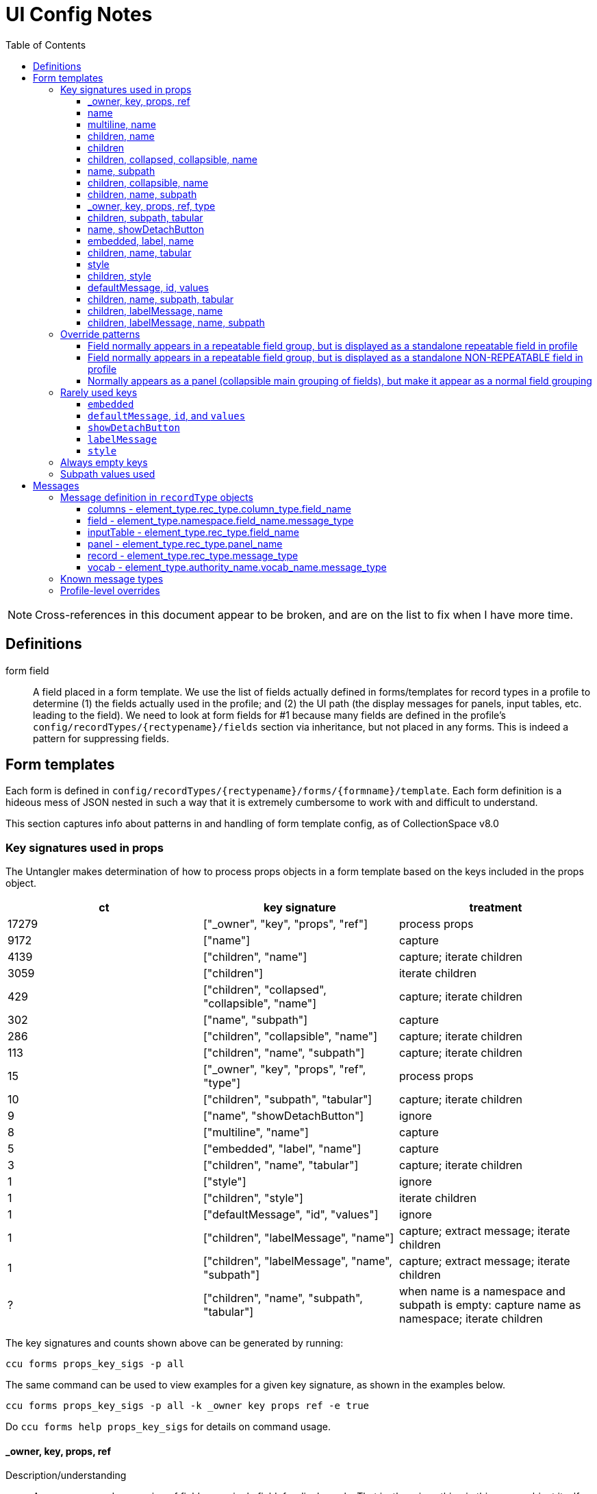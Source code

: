 = UI Config Notes
:toc:
:toclevels: 3

NOTE: Cross-references in this document appear to be broken, and are on the list to fix when I have more time.

== Definitions

form field::
  A field placed in a form template. We use the list of fields actually
  defined in forms/templates for record types in a profile to determine
  (1) the fields actually used in the profile; and (2) the UI path (the
  display messages for panels, input tables, etc. leading to the field).
  We need to look at form fields for #1 because many fields are defined
  in the profile's `+config/recordTypes/{rectypename}/fields+` section
  via inheritance, but not placed in any forms. This is indeed a pattern
  for suppressing fields.

== Form templates

Each form is defined in
`+config/recordTypes/{rectypename}/forms/{formname}/template+`. Each
form definition is a hideous mess of JSON nested in such a way that it
is extremely cumbersome to work with and difficult to understand.

This section captures info about patterns in and handling of form
template config, as of CollectionSpace v8.0

=== Key signatures used in props

The Untangler makes determination of how to process props objects in a
form template based on the keys included in the props object.

[cols=",,",options="header",]
|===
|ct |key signature |treatment
|17279 |["_owner", "key", "props", "ref"] |process props

|9172 |["name"] |capture

|4139 |["children", "name"] |capture; iterate children

|3059 |["children"] |iterate children

|429 |["children", "collapsed", "collapsible", "name"] |capture; iterate
children

|302 |["name", "subpath"] |capture

|286 |["children", "collapsible", "name"] |capture; iterate children

|113 |["children", "name", "subpath"] |capture; iterate children

|15 |["_owner", "key", "props", "ref", "type"] |process props

|10 |["children", "subpath", "tabular"] |capture; iterate children

|9 |["name", "showDetachButton"] |ignore

|8 |["multiline", "name"] |capture

|5 |["embedded", "label", "name"] |capture

|3 |["children", "name", "tabular"] |capture; iterate children

|1 |["style"] |ignore

|1 |["children", "style"] |iterate children

|1 |["defaultMessage", "id", "values"] |ignore


|1 |["children", "labelMessage", "name"] | capture; extract message; iterate children

|1 |["children", "labelMessage", "name", "subpath"] | capture; extract message; iterate children

|? |["children", "name", "subpath", "tabular"] |when name is a namespace and subpath is empty: capture name as namespace; iterate children
|===

The key signatures and counts shown above can be generated by running:

[source,shell]
----
ccu forms props_key_sigs -p all
----

The same command can be used to view examples for a given key signature,
as shown in the examples below.

[source,shell]
----
ccu forms props_key_sigs -p all -k _owner key props ref -e true
----

Do `+ccu forms help props_key_sigs+` for details on command usage.

==== _owner, key, props, ref

Description/understanding::
  A wrapper around a grouping of fields or a single field, for display
  only. That is, there is nothing in this `+props+` object itself that
  we care about in the data layer.
Treatment detail::
  Process the contained `+props+` object with this one as the parent (to
  facilitate inheritance of namespace, xpath, and ui path information)

....
<#CspaceConfigUntangler::Forms::Props:4110 core_9-0-0 / acquisition / default form / panel.acquisition.info / >
{"key"=>nil, "ref"=>nil, "props"=>{"children"=>[{"key"=>nil, "ref"=>nil, "props"=>{"name"=>"acquisitionReferenceNumber"}, "_owner"=>nil}, {"key"=>nil, "ref"=>nil, "props"=>{"name"=>"accessionDateGroup"}, "_owner"=>nil}, {"key"=>nil, "ref"=>nil, "props"=>{"name"=>"acquisitionAuthorizer", "children"=>[{"key"=>nil, "ref"=>nil, "props"=>{"name"=>"acquisitionAuthorizer"}, "_owner"=>nil}, {"key"=>nil, "ref"=>nil, "props"=>{"name"=>"acquisitionAuthorizerDate"}, "_owner"=>nil}]}, "_owner"=>nil}, {"key"=>nil, "ref"=>nil, "props"=>{"name"=>"acquisitionDateGroupList", "children"=>{"key"=>nil, "ref"=>nil, "props"=>{"name"=>"acquisitionDateGroup"}, "_owner"=>nil}}, "_owner"=>nil}, {"key"=>nil, "ref"=>nil, "props"=>{"name"=>"acquisitionMethod"}, "_owner"=>nil}, {"key"=>nil, "ref"=>nil, "props"=>{"name"=>"acquisitionSources", "children"=>{"key"=>nil, "ref"=>nil, "props"=>{"name"=>"acquisitionSource"}, "_owner"=>nil}}, "_owner"=>nil}, {"key"=>nil, "ref"=>nil, "props"=>{"name"=>"owners", "children"=>{"key"=>nil, "ref"=>nil, "props"=>{"name"=>"owner"}, "_owner"=>nil}}, "_owner"=>nil}, {"key"=>nil, "ref"=>nil, "props"=>{"name"=>"transferOfTitleNumber"}, "_owner"=>nil}]}, "_owner"=>nil}
....

....
<#CspaceConfigUntangler::Forms::Props:4204 core_9-0-0 / acquisition / default form / panel.acquisition.info / >
{"key"=>nil, "ref"=>nil, "props"=>{"name"=>"acquisitionAuthorizer", "children"=>[{"key"=>nil, "ref"=>nil, "props"=>{"name"=>"acquisitionAuthorizer"}, "_owner"=>nil}, {"key"=>nil, "ref"=>nil, "props"=>{"name"=>"acquisitionAuthorizerDate"}, "_owner"=>nil}]}, "_owner"=>nil}
....

....
<#CspaceConfigUntangler::Forms::Props:4134 core_9-0-0 / acquisition / default form / panel.acquisition.info / >
{"key"=>nil, "ref"=>nil, "props"=>{"name"=>"acquisitionReferenceNumber"}, "_owner"=>nil}
....

==== name

Description/understanding::
  Defines a single field. Technically, this may include structured date
  groups, but those are generally treated like a single field for the
  purposes of the Untangler. For example, the assumption is that,
  generally, a user will provide one value (that becomes the
  `+dateDisplayDate+` string) for a "field" like `+accessionDateGroup+`,
  and the `+collectionspace-mapper+` handles exploding that out into all
  relevant structured date detail fields.
Treatment detail::
  Captured as a *form field*. Inherits namespace from parent. Iterative
  processing terminates.

....
<#CspaceConfigUntangler::Forms::Props:4064 core_9-0-0 / acquisition / default form / panel.acquisition.info / accessionDateGroup>
{"name"=>"accessionDateGroup"}


<#CspaceConfigUntangler::Forms::Props:4110 core_9-0-0 / acquisition / default form / panel.acquisition.info / inputTable.acquisition.acquisitionAuthorizer / acquisitionAuthorizer>
{"name"=>"acquisitionAuthorizer"}
....

==== multiline, name

Description/understanding::
  Defines a single field that displays as a multiline text box. Currently
  only present on the `+annotationNote+` field in the OHC profile.
Treatment detail::
  Captured as a *form field*. Inherits namespace from parent. Iterative
  processing terminates.

....
<#CspaceConfigUntangler::Forms::Props:3530 ohc_2-0-0-20240521 / collectionobject / default form / panel.collectionobject.id / collectionobjects_annotation.annotationGroupList / collectionobjects_annotation.annotationGroup / annotationNote>
{"name"=>"annotationNote", "multiline"=>true}
....

[#children-name]
==== children, name

Description/understanding::
  A named grouping in the form. This may be a top-level document, panel,
  input table, or a semantic field grouping.
Treatment detail::
  If we determine the named grouping is a labeled (with a message)
  panel, input table, or semantic field grouping, capture the name as
  part of the UI path. If we determine the named grouping is a semantic
  field grouping, capture name as part of the xpath. Iterate through
  children, passing this `+props+` object as parent to each child.

A panel:

....
<#CspaceConfigUntangler::Forms::Props:5120 lhmc_7-0-0 / acquisition / default form / panel.acquisition.info / panel.acquisition.priceInformation / priceInformation>
{"name"=>"priceInformation", "children"=>[{"key"=>nil, "ref"=>nil, "props"=>{"name"=>"groupPurchasePrice", "children"=>[{"key"=>nil, "ref"=>nil, "props"=>{"name"=>"groupPurchasePriceCurrency"}, "_owner"=>nil}, {"key"=>nil, "ref"=>nil, "props"=>{"name"=>"groupPurchasePriceValue"}, "_owner"=>nil}]}, "_owner"=>nil}, {"key"=>nil, "ref"=>nil, "props"=>{"name"=>"objectPurchasePrice", "children"=>[{"key"=>nil, "ref"=>nil, "props"=>{"name"=>"objectPurchasePriceCurrency"}, "_owner"=>nil}, {"key"=>nil, "ref"=>nil, "props"=>{"name"=>"objectPurchasePriceValue"}, "_owner"=>nil}]}, "_owner"=>nil}]}
....

A semantic field grouping:

....
<#CspaceConfigUntangler::Forms::Props:5024 core_9-0-0 / acquisition / default form / panel.acquisition.info / acquisitions_common.owners / owners>
{"name"=>"owners", "children"=>{"key"=>nil, "ref"=>nil, "props"=>{"name"=>"owner"}, "_owner"=>nil}}

<#CspaceConfigUntangler::Forms::Props:5524 core_9-0-0 / citation / default form / panel.citation.info / citations_common.citationTermGroupList / citations_common.citationTermGroup / inputTable.citation.termSource / termSource>
{"name"=>"termSource", "children"=>[{"key"=>nil, "ref"=>nil, "props"=>{"name"=>"termSource"}, "_owner"=>nil}, {"key"=>nil, "ref"=>nil, "props"=>{"name"=>"termSourceDetail"}, "_owner"=>nil}, {"key"=>nil, "ref"=>nil, "props"=>{"name"=>"termSourceID"}, "_owner"=>nil}, {"key"=>nil, "ref"=>nil, "props"=>{"name"=>"termSourceNote"}, "_owner"=>nil}]}
....

==== children

Description/understanding::
  A wrapper around a grouping of fields or a single field, for display
  only. That is, there is nothing in this `+props+` object itself that
  we care about in the data layer.
Treatment detail::
  Process the objects under `+children+` with this one as the parent (to
  facilitate inheritance of namespace, xpath, and ui path information)

....
<#CspaceConfigUntangler::Forms::Props:5120 core_9-0-0 / acquisition / default form / panel.acquisition.objectCollectionInformation / childHolder>
{"children"=>{"key"=>nil, "ref"=>nil, "props"=>{"name"=>"fieldCollectionEventNames", "children"=>{"key"=>nil, "ref"=>nil, "props"=>{"name"=>"fieldCollectionEventName"}, "_owner"=>nil}}, "_owner"=>nil}}

<#CspaceConfigUntangler::Forms::Props:5170 core_9-0-0 / citation / default form / panel.citation.info / citations_common.citationTermGroupList / citations_common.citationTermGroup / childHolder>
{"children"=>[{"key"=>nil, "ref"=>nil, "props"=>{"name"=>"termDisplayName"}, "_owner"=>nil}, {"key"=>nil, "ref"=>nil, "props"=>{"name"=>"termStatus"}, "_owner"=>nil}]}

<#CspaceConfigUntangler::Forms::Props:5214 core_9-0-0 / citation / default form / panel.citation.info / citations_common.citationTermGroupList / citations_common.citationTermGroup / childHolder>
{"children"=>[{"key"=>nil, "ref"=>nil, "props"=>{"name"=>"termType"}, "_owner"=>nil}, {"key"=>nil, "ref"=>nil, "props"=>{"name"=>"termFlag"}, "_owner"=>nil}, {"key"=>nil, "ref"=>nil, "props"=>{"name"=>"termLanguage"}, "_owner"=>nil}, {"key"=>nil, "ref"=>nil, "props"=>{"name"=>"termPrefForLang"}, "_owner"=>nil}]}

<#CspaceConfigUntangler::Forms::Props:5240 core_9-0-0 / citation / default form / panel.citation.info / citations_common.citationTermGroupList / citations_common.citationTermGroup / childHolder>
{"children"=>[{"key"=>nil, "ref"=>nil, "props"=>{"name"=>"termSectionTitle"}, "_owner"=>nil}, {"key"=>nil, "ref"=>nil, "props"=>{"name"=>"termVolume"}, "_owner"=>nil}, {"key"=>nil, "ref"=>nil, "props"=>{"name"=>"termIssue"}, "_owner"=>nil}]}
....

==== children, collapsed, collapsible, name

Description/understanding::
  Typically this is a top level panel in a form.
Treatment detail::
  Same as [.spurious-link]#_*children, name_#

....
<#CspaceConfigUntangler::Forms::Props:5360 core_9-0-0 / collectionobject / default form / panel.collectionobject.reference / reference>
{"name"=>"reference", "collapsible"=>true, "collapsed"=>true, "children"=>{"key"=>nil, "ref"=>nil, "props"=>{"name"=>"referenceGroupList", "children"=>{"key"=>nil, "ref"=>nil, "props"=>{"name"=>"referenceGroup", "children"=>[{"key"=>nil, "ref"=>nil, "props"=>{"name"=>"reference"}, "_owner"=>nil}, {"key"=>nil, "ref"=>nil, "props"=>{"name"=>"referenceNote"}, "_owner"=>nil}]}, "_owner"=>nil}}, "_owner"=>nil}}

<#CspaceConfigUntangler::Forms::Props:5454 core_9-0-0 / collectionobject / default form / panel.collectionobject.rightsin / rightsin>
{"name"=>"rightsin", "collapsible"=>true, "collapsed"=>true, "children"=>{"key"=>nil, "ref"=>nil, "props"=>{"name"=>"rightsInGroupList", "children"=>{"key"=>nil, "ref"=>nil, "props"=>{"name"=>"rightsInGroup", "children"=>{"key"=>nil, "ref"=>nil, "props"=>{"children"=>[{"key"=>nil, "ref"=>nil, "props"=>{"children"=>[{"key"=>nil, "ref"=>nil, "props"=>{"name"=>"rightInTypes", "children"=>{"key"=>nil, "ref"=>nil, "props"=>{"name"=>"rightInType"}, "_owner"=>nil}}, "_owner"=>nil}, {"key"=>nil, "ref"=>nil, "props"=>{"children"=>[{"key"=>nil, "ref"=>nil, "props"=>{"name"=>"rightInBeginDate"}, "_owner"=>nil}, {"key"=>nil, "ref"=>nil, "props"=>{"name"=>"rightInEndDate"}, "_owner"=>nil}]}, "_owner"=>nil}]}, "_owner"=>nil}, {"key"=>nil, "ref"=>nil, "props"=>{"children"=>[{"key"=>nil, "ref"=>nil, "props"=>{"name"=>"agreementSent"}, "_owner"=>nil}, {"key"=>nil, "ref"=>nil, "props"=>{"name"=>"agreementReceived"}, "_owner"=>nil}, {"key"=>nil, "ref"=>nil, "props"=>{"name"=>"agreementSigned"}, "_owner"=>nil}]}, "_owner"=>nil}, {"key"=>nil, "ref"=>nil, "props"=>{"children"=>[{"key"=>nil, "ref"=>nil, "props"=>{"children"=>{"key"=>nil, "ref"=>nil, "props"=>{"name"=>"rightInRestrictions", "children"=>{"key"=>nil, "ref"=>nil, "props"=>{"name"=>"rightInRestriction"}, "_owner"=>nil}}, "_owner"=>nil}}, "_owner"=>nil}, {"key"=>nil, "ref"=>nil, "props"=>{"children"=>{"key"=>nil, "ref"=>nil, "props"=>{"name"=>"rightReproductionStatement"}, "_owner"=>nil}}, "_owner"=>nil}]}, "_owner"=>nil}, {"key"=>nil, "ref"=>nil, "props"=>{"name"=>"rightInNote"}, "_owner"=>nil}]}, "_owner"=>nil}}, "_owner"=>nil}}, "_owner"=>nil}}

<#CspaceConfigUntangler::Forms::Props:5500 core_9-0-0 / collectionobject / default form /  / hierarchy>
{"name"=>"hierarchy", "collapsible"=>true, "collapsed"=>true, "children"=>{"key"=>nil, "ref"=>nil, "props"=>{"name"=>"relation-list-item", "subpath"=>"rel:relations-common-list"}, "_owner"=>nil}}
....

==== name, subpath

Description/understanding::
  Defines a single field with a specified namespace or subpath-based
  override.
Treatment detail::
  Record the namespace and any other overriding info from the subpath

....
<#CspaceConfigUntangler::Forms::Props:4730 materials_4-0-0 / collectionobject / default form / panel.collectionobject.id / objectCount>
{"name"=>"objectCount", "subpath"=>["ns2:collectionobjects_common", "objectCountGroupList", "objectCountGroup", "0"]}

<#CspaceConfigUntangler::Forms::Props:5170 bonsai_6-0-0 / collectionobject / default form / panel.collectionobject.desc / treeType>
{"name"=>"treeType", "subpath"=>"ns2:collectionobjects_bonsai"}

<#CspaceConfigUntangler::Forms::Props:5214 bonsai_6-0-0 / collectionobject / default form / panel.collectionobject.desc / panel.collectionobject.accessionattributes / panel.collectionobject.flowers / flowersJan>
{"name"=>"flowersJan", "subpath"=>"ns2:collectionobjects_accessionattributes"}

<#CspaceConfigUntangler::Forms::Props:14734 herbarium_2-0-12 / loanout / default form / panel.loanout.loanItem / loanoutItems>
{"name"=>"loanoutItems", "subpath"=>"ns2:loansout_naturalhistory_extension"}

<#CspaceConfigUntangler::Forms::Props:14760 herbarium_2-0-12 / taxon / default form / panel.taxon.info / taxonMajorGroup>
{"name"=>"taxonMajorGroup", "subpath"=>"ns2:taxon_herbarium"}
....

==== children, collapsible, name

Description/understanding::
  Typically this is a top level panel in a form.
Treatment detail::
  Same as [.spurious-link]#_*children, name_#

....
<#CspaceConfigUntangler::Forms::Props:5404 core_9-0-0 / conditioncheck / default form / panel.conditioncheck.conditionCheckAndTechAssessmentInfo / conditionCheckAndTechAssessmentInfo>
{"name"=>"conditionCheckAndTechAssessmentInfo", "collapsible"=>true, "children"=>[{"key"=>nil, "ref"=>nil, "props"=>{"children"=>[{"key"=>nil, "ref"=>nil, "props"=>{"children"=>[{"key"=>nil, "ref"=>nil, "props"=>{"name"=>"conditionCheckRefNumber"}, "_owner"=>nil}, {"key"=>nil, "ref"=>nil, "props"=>{"name"=>"conditionCheckAssessmentDate"}, "_owner"=>nil}, {"key"=>nil, "ref"=>nil, "props"=>{"name"=>"conditionCheckMethod"}, "_owner"=>nil}]}, "_owner"=>nil}, {"key"=>nil, "ref"=>nil, "props"=>{"children"=>[{"key"=>nil, "ref"=>nil, "props"=>{"name"=>"conditionCheckReason"}, "_owner"=>nil}, {"key"=>nil, "ref"=>nil, "props"=>{"name"=>"conditionChecker"}, "_owner"=>nil}]}, "_owner"=>nil}]}, "_owner"=>nil}, {"key"=>nil, "ref"=>nil, "props"=>{"name"=>"conditionCheckNote"}, "_owner"=>nil}]}

<#CspaceConfigUntangler::Forms::Props:5500 core_9-0-0 / group / default form / panel.group.info / info>
{"name"=>"info", "collapsible"=>true, "children"=>[{"key"=>nil, "ref"=>nil, "props"=>{"name"=>"title"}, "_owner"=>nil}, {"key"=>nil, "ref"=>nil, "props"=>{"children"=>[{"key"=>nil, "ref"=>nil, "props"=>{"children"=>[{"key"=>nil, "ref"=>nil, "props"=>{"name"=>"responsibleDepartment"}, "_owner"=>nil}, {"key"=>nil, "ref"=>nil, "props"=>{"name"=>"owner"}, "_owner"=>nil}]}, "_owner"=>nil}, {"key"=>nil, "ref"=>nil, "props"=>{"children"=>{"key"=>nil, "ref"=>nil, "props"=>{"children"=>[{"key"=>nil, "ref"=>nil, "props"=>{"name"=>"groupEarliestSingleDate"}, "_owner"=>nil}, {"key"=>nil, "ref"=>nil, "props"=>{"name"=>"groupLatestDate"}, "_owner"=>nil}]}, "_owner"=>nil}}, "_owner"=>nil}]}, "_owner"=>nil}, {"key"=>nil, "ref"=>nil, "props"=>{"name"=>"scopeNote"}, "_owner"=>nil}]}
....

[#children-name-subpath]
==== children, name, subpath

Description/understanding::
  A semantic grouping of fields indicating namespace switch
Treatment detail::
  Same as [.spurious-link]#_*children, name_#, but also record new
  namespace for this level and its descendants

....
<#CspaceConfigUntangler::Forms::Props:7664 anthro_8-0-0 / place / default form / panel.place.consultedDocs / places_nagpra.museumRecordsList / museumRecordsList>
{"name"=>"museumRecordsList", "subpath"=>"ns2:places_nagpra", "children"=>{"key"=>nil, "ref"=>nil, "props"=>{"name"=>"museumRecords"}, "_owner"=>nil}}

<#CspaceConfigUntangler::Forms::Props:7354 anthro_8-0-0 / collectionobject / default form / panel.collectionobject.culturalCare / collectionobjects_culturalcare.accessLimitationsGroupList / accessLimitationsGroupList>
{"name"=>"accessLimitationsGroupList", "subpath"=>"ns2:collectionobjects_culturalcare", "children"=>{"key"=>nil, "ref"=>nil, "props"=>{"name"=>"accessLimitationsGroup", "children"=>[{"key"=>nil, "ref"=>nil, "props"=>{"name"=>"limitationType"}, "_owner"=>nil}, {"key"=>nil, "ref"=>nil, "props"=>{"name"=>"limitationLevel"}, "_owner"=>nil}, {"key"=>nil, "ref"=>nil, "props"=>{"name"=>"limitationDetails"}, "_owner"=>nil}, {"key"=>nil, "ref"=>nil, "props"=>{"name"=>"requester"}, "_owner"=>nil}, {"key"=>nil, "ref"=>nil, "props"=>{"name"=>"requestOnBehalfOf"}, "_owner"=>nil}, {"key"=>nil, "ref"=>nil, "props"=>{"name"=>"requestDate"}, "_owner"=>nil}]}, "_owner"=>nil}}

<#CspaceConfigUntangler::Forms::Props:6344 publicart_6-0-0 / place / default form / panel.place.info / places_publicart.placementTypes / placementTypes>
{"name"=>"placementTypes", "subpath"=>"ns2:places_publicart", "children"=>{"key"=>nil, "ref"=>nil, "props"=>{"name"=>"placementType"}, "_owner"=>nil}}
....

==== _owner, key, props, ref, type

Description/understanding::
  Same as [.spurious-link]#_*_owner, key, props, ref_#, but with a
  `+type+` key whose value controls something about display.
Treatment detail::
  Because we don't care about display in the data layer, we ignore the
  `+type+` key and treat the same as
  [.spurious-link]#_*_owner, key, props, ref_#

....
<#CspaceConfigUntangler::Forms::Props:5360 anthro_8-0-0 / place / default form /  / propsHolder>
{"type"=>"div", "key"=>nil, "ref"=>nil, "props"=>{"style"=>{"marginTop"=>"10px"}}, "_owner"=>nil}

<#CspaceConfigUntangler::Forms::Props:5404 anthro_8-0-0 / osteology / default form / panel.osteology.info / propsHolder>
{"type"=>"div", "key"=>nil, "ref"=>nil, "props"=>{"style"=>{"marginBottom"=>"8px"}, "children"=>{"key"=>nil, "ref"=>nil, "props"=>{"id"=>"form.osteology.default.affirmComplete", "defaultMessage"=>"By checking this box, I am affirming that the inventory of this individual is complete and that any and all unfilled boxes on this form indicate confirmation that those elements (or portions thereof, or features) are not present for this individual.", "values"=>{}}, "_owner"=>nil}}, "_owner"=>nil}
....

==== children, subpath, tabular

Description/understanding::
  A wrapper around a grouping of fields indicating a namespace for the
  grouping, and that the fields are displayed in a table
Treatment detail::
  We treat this like [.spurious-link]#_*children_#, but record the
  namespace for use by its descendants

....
<#CspaceConfigUntangler::Forms::Props:5074 fcart_7-0-0 / conditioncheck / default form / panel.conditioncheck.technicalChanges / childHolder>
{"subpath"=>"ns2:conditionchecks_variablemedia", "children"=>{"key"=>nil, "ref"=>nil, "props"=>{"name"=>"technicalChangesGroupList", "children"=>{"key"=>nil, "ref"=>nil, "props"=>{"name"=>"technicalChangesGroup", "children"=>{"key"=>nil, "ref"=>nil, "props"=>{"children"=>{"key"=>nil, "ref"=>nil, "props"=>{"children"=>[{"key"=>nil, "ref"=>nil, "props"=>{"children"=>[{"key"=>nil, "ref"=>nil, "props"=>{"name"=>"technicalChange"}, "_owner"=>nil}, {"key"=>nil, "ref"=>nil, "props"=>{"name"=>"technicalChangeReason"}, "_owner"=>nil}, {"key"=>nil, "ref"=>nil, "props"=>{"name"=>"technicalChangeDate"}, "_owner"=>nil}]}, "_owner"=>nil}, {"key"=>nil, "ref"=>nil, "props"=>{"children"=>[{"key"=>nil, "ref"=>nil, "props"=>{"name"=>"technicalChangeNote"}, "_owner"=>nil}, {"key"=>nil, "ref"=>nil, "props"=>{"name"=>"previousSupport"}, "_owner"=>nil}, {"key"=>nil, "ref"=>nil, "props"=>{"name"=>"newSupport"}, "_owner"=>nil}]}, "_owner"=>nil}]}, "_owner"=>nil}}, "_owner"=>nil}}, "_owner"=>nil}}, "_owner"=>nil}, "tabular"=>false}

<#CspaceConfigUntangler::Forms::Props:5170 publicart_6-0-0 / person / default form / panel.person.info / childHolder>
{"subpath"=>"ns2:persons_publicart", "children"=>{"key"=>nil, "ref"=>nil, "props"=>{"name"=>"socialMediaGroupList", "children"=>{"key"=>nil, "ref"=>nil, "props"=>{"name"=>"socialMediaGroup", "children"=>[{"key"=>nil, "ref"=>nil, "props"=>{"name"=>"socialMediaHandle"}, "_owner"=>nil}, {"key"=>nil, "ref"=>nil, "props"=>{"name"=>"socialMediaHandleType"}, "_owner"=>nil}]}, "_owner"=>nil}}, "_owner"=>nil}, "tabular"=>false}
....

==== name, showDetachButton

Description/understanding::
  Element for deleting blob from a media record.
Treatment detail::
  We don't need to represent blobs this way in the data layer, so we
  igore these.

....
<#CspaceConfigUntangler::Forms::Props:4730 core_9-0-0 / media / default form /  / blob>
{"name"=>"blob", "showDetachButton"=>true}

<#CspaceConfigUntangler::Forms::Props:4754 bonsai_6-0-0 / media / default form /  / blob>
{"name"=>"blob", "showDetachButton"=>true}
....

==== embedded, label, name

Description/understanding::
  Indicates
  [.spurious-link]#_*Field normally appears in a repeatable field group, but is displayed as a standalone repeatable field in profile_#
  override pattern
Treatment detail::
  Keep parent levels in xpath, since how data is stored does not change.
  Do not record parent levels as part of UI path.

....
<#CspaceConfigUntangler::Forms::Props:4730 materials_4-0-0 / collectionobject / default form / panel.collectionobject.id / collectionobjects_common.materialGroupList / collectionobjects_common.materialGroup / material>
{"name"=>"material", "label"=>"", "embedded"=>true}

<#CspaceConfigUntangler::Forms::Props:4754 materials_4-0-0 / material / default form / panel.material.form / materials_common.formTypeGroupList / materials_common.formTypeGroup / formType>
{"name"=>"formType", "label"=>"", "embedded"=>true}

<#CspaceConfigUntangler::Forms::Props:5000 publicart_6-0-0 / collectionobject / tombstone form / panel.collectionobject.id / collectionobjects_common.titleGroupList / collectionobjects_common.titleGroup / title>
{"name"=>"title", "embedded"=>true, "label"=>""}
....

==== children, name, tabular

Description/understanding::
  Seen in the wrapper of the
  [.spurious-link]#_*Field normally appears in a repeatable field group, but is displayed as a standalone repeatable field in profile_#
  pattern
Treatment detail::
  Treat the same as [.spurious-link]#_*children, name_#. The special
  handling is handled on the child field(s).

....
<#CspaceConfigUntangler::Forms::Props:4730 materials_4-0-0 / collectionobject / default form / panel.collectionobject.id / collectionobjects_common.materialGroupList / collectionobjects_common.materialGroup / materialGroup>
{"name"=>"materialGroup", "tabular"=>false, "children"=>{"key"=>nil, "ref"=>nil, "props"=>{"name"=>"material", "label"=>"", "embedded"=>true}, "_owner"=>nil}}

<#CspaceConfigUntangler::Forms::Props:4754 publicart_6-0-0 / collectionobject / tombstone form / panel.collectionobject.id / collectionobjects_common.objectNameList / collectionobjects_common.objectNameGroup / objectNameGroup>
{"name"=>"objectNameGroup", "tabular"=>false, "children"=>{"key"=>nil, "ref"=>nil, "props"=>{"name"=>"objectName", "embedded"=>true, "label"=>""}, "_owner"=>nil}}

<#CspaceConfigUntangler::Forms::Props:5000 publicart_6-0-0 / collectionobject / tombstone form / panel.collectionobject.desc / collectionobjects_common.materialGroupList / collectionobjects_common.materialGroup / materialGroup>
{"name"=>"materialGroup", "tabular"=>false, "children"=>{"key"=>nil, "ref"=>nil, "props"=>{"name"=>"material", "embedded"=>true, "label"=>""}, "_owner"=>nil}}
....

==== style

Description/understanding::
  One-off usage for display styling only
Treatment detail::
  Ignore

....
<#CspaceConfigUntangler::Forms::Props:4040 anthro_8-0-0 / place / default form /  / >
{"style"=>{"marginTop"=>"10px"}}
....

==== children, style

Description/understanding::
  One-off usage for display styling of included elements only
Treatment detail::
  Ignore

....
<#CspaceConfigUntangler::Forms::Props:4040 anthro_8-0-0 / osteology / default form / panel.osteology.info / >
{"style"=>{"marginBottom"=>"8px"}, "children"=>{"key"=>nil, "ref"=>nil, "props"=>{"id"=>"form.osteology.default.affirmComplete", "defaultMessage"=>"By checking this box, I am affirming that the inventory of this individual is complete and that any and all unfilled boxes on this form indicate confirmation that those elements (or portions thereof, or features) are not present for this individual.", "values"=>{}}, "_owner"=>nil}}
....

==== defaultMessage, id, values

Used only once. See
[.spurious-link]#_*~defaultMessage~, ~id~, and ~values~_#.

==== children, name, subpath, tabular

===== WHERE name is a namespace and subpath is empty


Currently used once in each of the following profiles:

* ucbg
* ucjeps

In profiles, this is being used to insert locality extension fields into the ns2:collectionobjects_naturalhistory namespace defined by ucbnh-collectionobject extension.

In this application: used to assign children to a namespace, without extracting the `name` value as part of path-to-field (as is usually assumed).

==== children, labelMessage, name

Currently used once in UCJEPS profile.

See <<a1,related Override patterns section>>.

`+labelMessage+` is also covered in <<ruk1,Rarely Used Keys>>.

Untangler treatment: extract message data from `labelMessage`, then treat as <<children-name>>.

==== children, labelMessage, name, subpath

Currently used once in UCJEPS profile.

See <<a1,related Override patterns section>>.

`+labelMessage+` is also covered in <<ruk1,Rarely Used Keys>>.

Untangler treatment: extract message data from `labelMessage`, then treat as <<children-name-subpath>>.

=== Override patterns

==== Field normally appears in a repeatable field group, but is displayed as a standalone repeatable field in profile

*The UI config pattern*

[source,javascript]
----
{
  "key": null,
  "ref": null,
  "props": {
    "name": "materialGroupList",
    "children": {
  "key": null,
  "ref": null,
  "props": {
    "name": "materialGroup",
    "tabular": false,
    "children": {
      "key": null,
      "ref": null,
      "props": {
        "name": "material",
        "label": "",
        "embedded": true
      },
      "_owner": null
    }
  },
  "_owner": null
    }
  },
  "_owner": null
}
----

Usage across all form templates / rectypes/ profiles:

....
<#CspaceConfigUntangler::Forms::Props:4040 materials_4-0-0 / collectionobject / default form / panel.collectionobject.id / collectionobjects_common.materialGroupList / collectionobjects_common.materialGroup / material>
....

The following one is weird because `+formTypeGroupList+` is only defined
for materials/material, and the field "group" contains only one field:
`+formType+`. It seems like this one could follow the normal repeatable
value pattern of `+formTypes/formType+`.

....
<#CspaceConfigUntangler::Forms::Props:4064 materials_4-0-0 / material / default form / panel.material.form / materials_common.formTypeGroupList / materials_common.formTypeGroup / formType>

<#CspaceConfigUntangler::Forms::Props:4110 publicart_6-0-0 / collectionobject / tombstone form / panel.collectionobject.id / collectionobjects_common.titleGroupList / collectionobjects_common.titleGroup / title>

<#CspaceConfigUntangler::Forms::Props:4134 publicart_6-0-0 / collectionobject / tombstone form / panel.collectionobject.id / collectionobjects_common.objectNameList / collectionobjects_common.objectNameGroup / objectName>

<#CspaceConfigUntangler::Forms::Props:4160 publicart_6-0-0 / collectionobject / tombstone form / panel.collectionobject.desc / collectionobjects_common.materialGroupList / collectionobjects_common.materialGroup / material>
....

==== Field normally appears in a repeatable field group, but is displayed as a standalone NON-REPEATABLE field in profile

Used once across everything:

....
<#CspaceConfigUntangler::Forms::Props:4730 materials_4-0-0 / collectionobject / default form / panel.collectionobject.id / objectCount>
{"name"=>"objectCount", "subpath"=>["ns2:collectionobjects_common", "objectCountGroupList", "objectCountGroup", "0"]}
....

[#a1]
==== Normally appears as a panel (collapsible main grouping of fields), but make it appear as a normal field grouping

Used once in UCJEPS:

[source,javascript]
----
"props": {
  "name": "referenceGroup",
  "labelMessage": {
    "id": "field.collectionobjects_common.referenceGroup.name",
    "defaultMessage": "Reference"
  },
  "children": [
    {
      "key": null,
      "ref": null,
      "props": {
        "name": "reference"
      },
      "_owner": null
    },
    {
      "key": null,
      "ref": null,
      "props": {
        "name": "referenceNote"
      },
      "_owner": null
    }
  ]
}
----

Used once in UCJEPS:

[source,javascript]
----
"props": {
  "name": "localityGroupList",
  "subpath": "ns2:collectionobjects_naturalhistory",
  "labelMessage": {
    "id": "field.collectionobjects_naturalhistory.localityGroup.name",
    "defaultMessage": "Locality"
  },
  "children": {
    ...lots of fields...
  }
}
----


=== Rarely used keys

==== `+embedded+`

Currently used only in the
[.spurious-link]#_*Field normally appears in a repeatable field group, but is displayed as a standalone repeatable field in profile_#
override.

==== `+defaultMessage+`, `+id+`, and `+values+`

anthro_8-0-0 / osteology / default form / panel.osteology.info /
nonamelevel has:

[source,javascript]
----
"props":{"children": [
              {
                "key": null,
                "ref": null,
                "props": {
                  "name": "InventoryIsComplete"
                },
                "_owner": null
              },
              {
                "type": "div",
                "key": null,
                "ref": null,
                "props": {
                  "style": {
                    "marginBottom": "8px"
                  },
                  "children": {
                    "key": null,
                    "ref": null,
                    "props": {
                      "id": "form.osteology.default.affirmComplete",
                      "defaultMessage": "By checking this box, I am affirming that the inventory of this individual is complete and that any and all unfilled boxes on this form indicate confirmation that those elements (or portions thereof, or features) are not present for this individual.",
                      "values": {
                      }
                    },
                    "_owner": null
                  }
                },
                "_owner": null
              },
              # ...
            ]}
----

`+props/children/1/children+` contains the sole uses of the
`+defaultMessage+`, `+id+`, and `+values+` keys across all forms for all
record types for all profiles.

I'm interpreting this whole node as forcing display of the "By checking
this box…" `+defaultMessage+` under the `+InventoryIsComplete+` checkbox
element. Since this is not actually part of the data layer, I'm ignoring
it.

==== `+showDetachButton+`

Currently only used in
`+media / panel.media.media / panel.media.file / blob+`, with the
following `+props+` object, which is ignored by the Untangler:

[source,javascript]
----
{"name"=>"blob", "showDetachButton"=>true}
----

[#ruk1]
==== `+labelMessage+`

Used twice in UCJEPS collectionobject collectorLabel form. Used to label the child fields as a field group. (In the default form, the child fields appear as collapsible panels)

==== `+style+`

This key is used only twice across all forms for all rectypes for all
profiles:

....
<#CspaceConfigUntangler::Forms::Form:4040
  id: anthro_8-0-0 place default
  disabled?: false
  fields: 46>
<#CspaceConfigUntangler::Forms::Props:4064 anthro_8-0-0 / place / default form /  / >
{"style"=>{"marginTop"=>"10px"}}


<#CspaceConfigUntangler::Forms::Form:4110
  id: anthro_8-0-0 osteology default
  disabled?: false
  fields: 23>
<#CspaceConfigUntangler::Forms::Props:4134 anthro_8-0-0 / osteology / default form / panel.osteology.info / >
{"style"=>{"marginBottom"=>"8px"}, "children"=>{"key"=>nil, "ref"=>nil, "props"=>{"id"=>"form.osteology.default.affirmComplete", "defaultMessage"=>"By checking this box, I am affirming that the inventory of this individual is complete and that any and all unfilled boxes on this form indicate confirmation that those elements (or portions thereof, or features) are not present for this individual.", "values"=>{}}, "_owner"=>nil}}
....

As this pertains only to the data layer, I am ignoring it.

=== Always empty keys

Currently, the following keys are always null:

* key
* ref
* _owner

=== Subpath values used

The Untangler currently ignores `+rel:relations-common-list+` values.

It checks for subpath values that are Arrays instead of Strings, because
apparently those are going to be weird.

....
93  rel:relations-common-list
58  ns2:collectionobjects_accessionattributes
41  ns2:claims_nagpra
13  ns2:loansout_botgarden
12  ns2:osteology_anthropology
12  ns2:collectionobjects_herbarium
11  ns2:collectionobjects_botgarden
10  ns2:collectionobjects_bonsai
10  ns2:collectionobjects_annotation
9   ns2:conservation_publicart
9   ns2:conservation_livingplant
9   ns2:loansin_herbarium
8   ns2:places_nagpra
8   ns2:collectionobjects_nagpra
8   ns2:collectionobjects_naturalhistory_extension
8   ns2:loansout_herbarium
7   ns2:collectionobjects_fineart
7   ns2:intakes_lhmc
6   ns2:collectionobjects_publicart
6   ns2:collectionobjects_anthro
6   ns2:persons_lhmc
6   ns2:collectionobjects_materials
5   ns2:loansout_naturalhistory_extension
4   ns2:conditionchecks_lhmc
4   ns2:collectionobjects_culturalcare
4   ns2:places_publicart
4   ns2:collectionobjects_variablemedia
4   ns2:movements_botgarden
4   ns2:taxon_herbarium
3   ns2:organizations_publicart
3   ns2:locations_publicart
3   ns2:acquisitions_commission
3   ns2:concepts_fineart
2   ns2:persons_publicart
2   ns2:loansin_naturalhistory_extension
2   ns2:valuationcontrols_publicart
2   ns2:media_publicart
2   ns2:conservation_bonsai
2   ns2:places_lhmc
2   ns2:acquisitions_publicart
1   ns2:media_materials
1   ["ns2:collectionobjects_common", "objectCountGroupList", "objectCountGroup", "0"]
1   ns2:conditionchecks_variablemedia
1   ns2:objectexit_naturalhistory_extension
1   ns2:acquisitions_lhmc
1   ns2:collectionobjects_accessionuse
1   ns2:exhibitions_lhmc
1   ns2:loansin_lhmc
1   ns2:loansout_lhmc
1   ns2:movements_lhmc
1   ns2:groups_checklist
1   ns2:exhibitions_publicart
1   ns2:conditionchecks_publicart
....

== Messages

This section is about messageable data elements.

messageable data element:: a data-relevant element of CollectionSpace with which a message or label is associated in the CollectionSpace UI.

There are many other message categories, but most of them are for interactive elements in the UI (buttons, error messages, search options, etc.)

Option list values are just specific messages, but they are not covered here either, as the Untangler treats them as possible field values, not messageable data elements.

There's https://github.com/collectionspace/cspace-ui.js/blob/master/docs/configuration/messages.js[a page in the cspace-ui.js documentation folder] that lists "all messages used in cspace-ui, to be used as a reference for customization or translation." However, it does not appear to contain messages for non-core UI plugins, and I'm not sure if/how it is maintained.

=== Message definition in `recordType` objects
Varies per type of element for which a message is being defined.

==== columns - element_type.rec_type.column_type.field_name

In `recordTypes/#{recordType}/columns/#{columnsdef}`:

....
"objectNumber": {
  "messages": {
    "label": {
      "id": "column.collectionobject.default.objectNumber",
      "defaultMessage": "Identification number"
    }
  },
  "order": 10,
  "sortBy": "collectionobjects_common:objectNumber",
  "width": 200
},
....

==== field - element_type.namespace.field_name.message_type

In `recordTypes/#{recordType}/fields/document/#{namespace}/`, where exact nesting level depends on whether field is part of group.:

....
"annotationType": {
  "[config]": {
    "messages": {
      "fullName": {
        "id": "field.collectionobjects_annotation.annotationType.fullName",
        "defaultMessage": "Annotation type"
      },
      "name": {
        "id": "field.collectionobjects_annotation.annotationType.name",
        "defaultMessage": "Type"
      }
    },
    "view": {
      "type": "TermPickerInput",
      "props": {
        "source": "annotationtype"
      }
    }
  }
},
....

Note that "fields" that indicate a field grouping (not an actual field containing values) are also defined this way:

....
"annotationGroup": {
  "[config]": {
    "messages": {
      "name": {
        "id": "field.collectionobjects_annotation.annotationGroup.name",
        "defaultMessage": "Annotation"
      }
    },
    "repeating": true,
    "view": {
      "type": "CompoundInput"
    }
  },
-fields defined-
},
....

==== inputTable - element_type.rec_type.field_name

inputTable:: Appears to be a (the?) mechanism for making non-repeatable, non-grouped fields display in the UI as a field group.

In `recordTypes/#{recordType}/messages/inputTable`:

....
"age": {
  "id": "inputTable.collectionobject.age",
  "defaultMessage": "Age"
},
"assocEvent": {
  "id": "inputTable.collectionobject.assocEvent",
  "defaultMessage": "Associated event"
},
....

==== panel - element_type.rec_type.panel_name

In `recordTypes/#{recordType}/messages/panel`:

....
"id": {
  "id": "panel.collectionobject.id",
  "defaultMessage": "Object Identification Information"
},
"desc": {
  "id": "panel.collectionobject.desc",
  "defaultMessage": "Object Description Information"
},
....

==== record - element_type.rec_type.message_type

In `recordTypes/#{recordType}/messages/record`:

....
"name": {
  "id": "record.collectionobject.name",
  "defaultMessage": "Object"
},
"collectionName": {
  "id": "record.collectionobject.collectionName",
  "defaultMessage": "Objects"
}
....

==== vocab - element_type.authority_name.vocab_name.message_type

In authority record types only, in `recordTypes/#{recordType}/vocabularies`:

....
"local": {
  "messages": {
    "name": {
      "id": "vocab.citation.local.name",
      "defaultMessage": "Local"
    },
    "collectionName": {
      "id": "vocab.citation.local.collectionName",
      "defaultMessage": "Local Citations"
    },
    "itemName": {
      "id": "vocab.citation.local.itemName",
      "defaultMessage": "Local Citation"
    }
  },
  "serviceConfig": {
    "servicePath": "urn:cspace:name(citation)"
  },
  "sortOrder": 0,
  "name": "local",
  "disableAltTerms": false
},
....

=== Known message types

name:: field, record, vocab
fullName:: field
collectionName:: record, vocab
itemName:: vocab
no message type - type is name of messaged element:: inputTable, panel
no message type - other:: column

=== Profile-level overrides

Any type of messagable element can be overridden at the profile level. Example from botgarden profile, top level of config JSON:

....
"messages": {
    "about.title": "Welcome to CollectionSpace: Botanical Garden",
    "panel.collectionobject.collect": "Field Collection Information",
    "column.loanout.default.borrower": "Institution",
    "field.collectionobjects_common.objectNumber.name": "Accession number",
    "field.collectionobjects_common.recordStatus.name": "Provenance data quality",
    "field.collectionobjects_common.briefDescription.name": "Material type",
    "field.collectionobjects_common.comment.name": "Accession note",
    "field.collectionobjects_common.fieldCollectionNote.name": "Habitat information",
    "record.loanout.name": "Voucher",
    "record.loanout.collectionName": "Vouchers",
    "panel.loanout.info": "Voucher Information",
    "field.loansout_common.loanOutNumber.name": "Voucher collection number",
},
....

Such overrides must be overlaid on whatever messages have been extracted from individual record types before processing.
